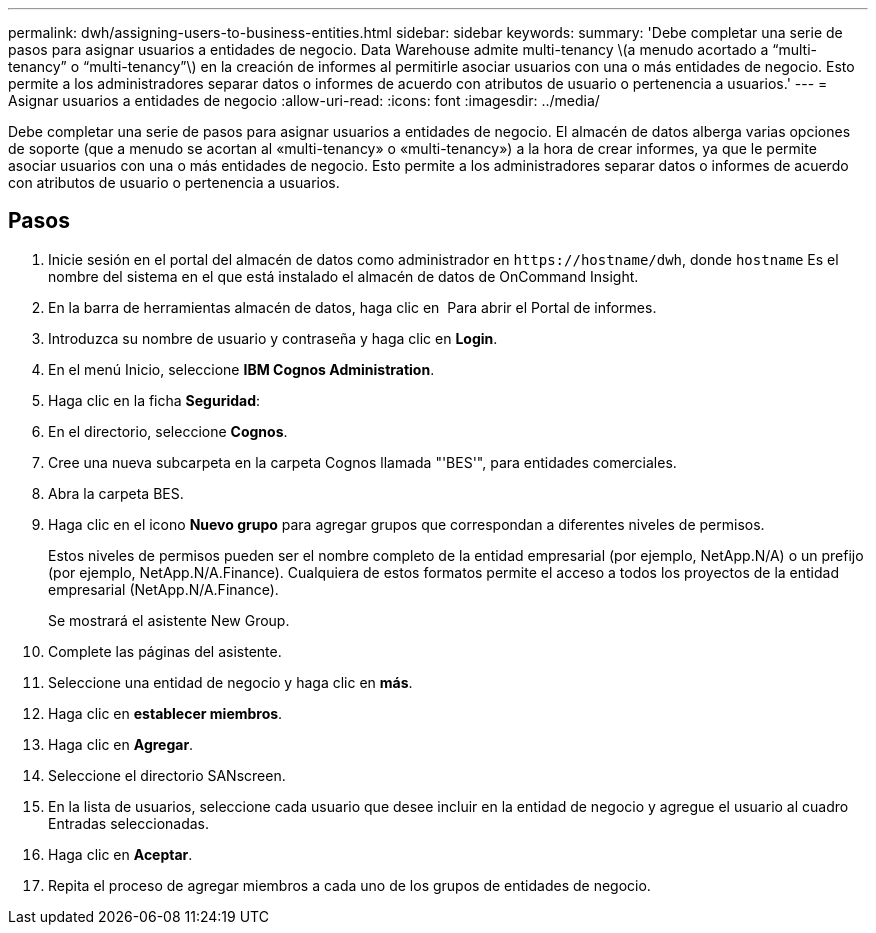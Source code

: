 ---
permalink: dwh/assigning-users-to-business-entities.html 
sidebar: sidebar 
keywords:  
summary: 'Debe completar una serie de pasos para asignar usuarios a entidades de negocio. Data Warehouse admite multi-tenancy \(a menudo acortado a “multi-tenancy” o “multi-tenancy”\) en la creación de informes al permitirle asociar usuarios con una o más entidades de negocio. Esto permite a los administradores separar datos o informes de acuerdo con atributos de usuario o pertenencia a usuarios.' 
---
= Asignar usuarios a entidades de negocio
:allow-uri-read: 
:icons: font
:imagesdir: ../media/


[role="lead"]
Debe completar una serie de pasos para asignar usuarios a entidades de negocio. El almacén de datos alberga varias opciones de soporte (que a menudo se acortan al «multi-tenancy» o «multi-tenancy») a la hora de crear informes, ya que le permite asociar usuarios con una o más entidades de negocio. Esto permite a los administradores separar datos o informes de acuerdo con atributos de usuario o pertenencia a usuarios.



== Pasos

. Inicie sesión en el portal del almacén de datos como administrador en `+https://hostname/dwh+`, donde `hostname` Es el nombre del sistema en el que está instalado el almacén de datos de OnCommand Insight.
. En la barra de herramientas almacén de datos, haga clic en image:../media/oci-reporting-portal-icon.gif[""] Para abrir el Portal de informes.
. Introduzca su nombre de usuario y contraseña y haga clic en *Login*.
. En el menú Inicio, seleccione *IBM Cognos Administration*.
. Haga clic en la ficha *Seguridad*:
. En el directorio, seleccione *Cognos*.
. Cree una nueva subcarpeta en la carpeta Cognos llamada "'BES'", para entidades comerciales.
. Abra la carpeta BES.
. Haga clic en el icono *Nuevo grupo* para agregar grupos que correspondan a diferentes niveles de permisos.
+
Estos niveles de permisos pueden ser el nombre completo de la entidad empresarial (por ejemplo, NetApp.N/A) o un prefijo (por ejemplo, NetApp.N/A.Finance). Cualquiera de estos formatos permite el acceso a todos los proyectos de la entidad empresarial (NetApp.N/A.Finance).

+
Se mostrará el asistente New Group.

. Complete las páginas del asistente.
. Seleccione una entidad de negocio y haga clic en *más*.
. Haga clic en *establecer miembros*.
. Haga clic en *Agregar*.
. Seleccione el directorio SANscreen.
. En la lista de usuarios, seleccione cada usuario que desee incluir en la entidad de negocio y agregue el usuario al cuadro Entradas seleccionadas.
. Haga clic en *Aceptar*.
. Repita el proceso de agregar miembros a cada uno de los grupos de entidades de negocio.

